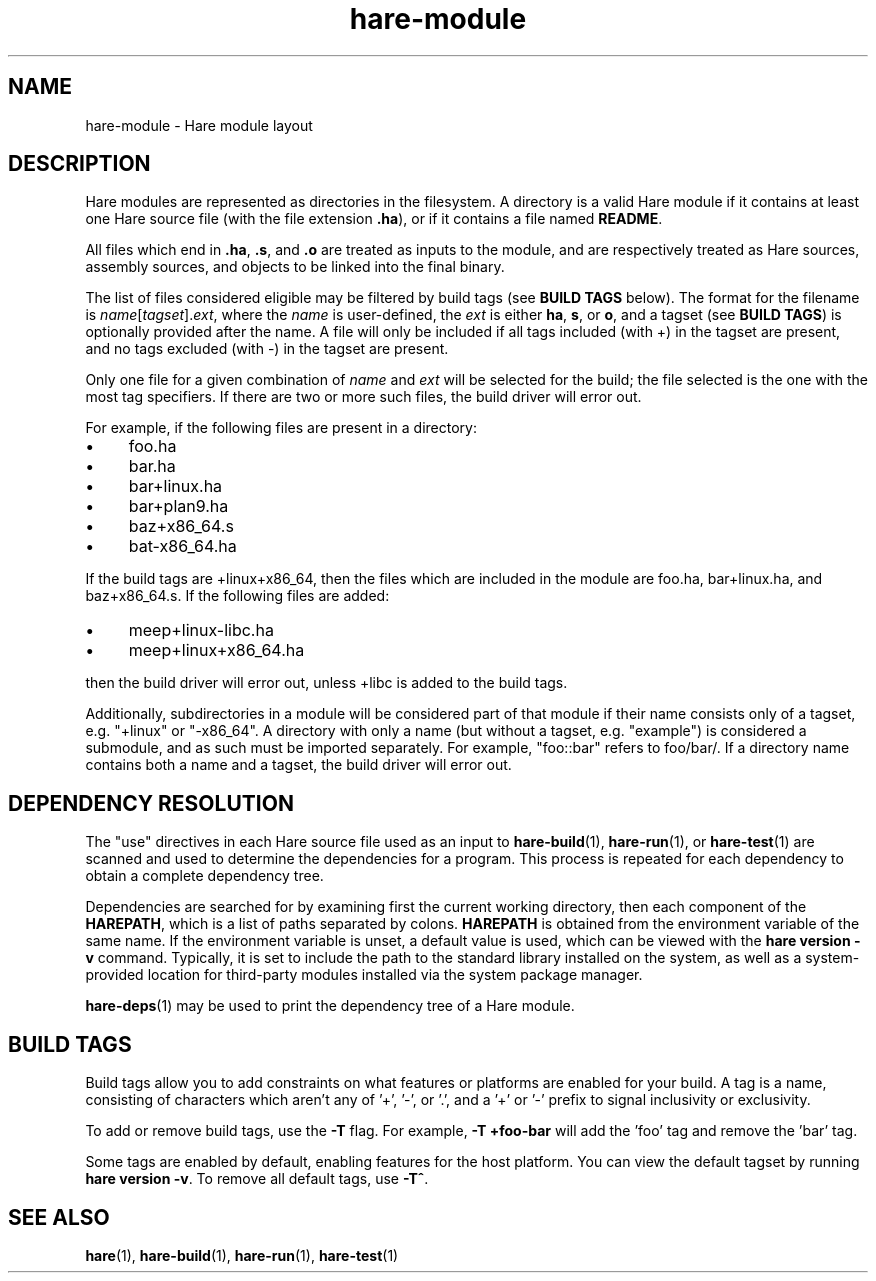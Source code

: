 .\" Generated by scdoc 1.11.3
.\" Complete documentation for this program is not available as a GNU info page
.ie \n(.g .ds Aq \(aq
.el       .ds Aq '
.nh
.ad l
.\" Begin generated content:
.TH "hare-module" "5" "2024-03-16"
.PP
.SH NAME
.PP
hare-module - Hare module layout
.PP
.SH DESCRIPTION
.PP
Hare modules are represented as directories in the filesystem.\& A directory is a
valid Hare module if it contains at least one Hare source file (with the file
extension \fB.\&ha\fR), or if it contains a file named \fBREADME\fR.\&
.PP
All files which end in \fB.\&ha\fR, \fB.\&s\fR, and \fB.\&o\fR are treated as inputs to the
module, and are respectively treated as Hare sources, assembly sources, and
objects to be linked into the final binary.\&
.PP
The list of files considered eligible may be filtered by build tags (see \fBBUILD
TAGS\fR below).\& The format for the filename is \fIname\fR[\fItagset\fR].\&\fIext\fR, where the
\fIname\fR is user-defined, the \fIext\fR is either \fBha\fR, \fBs\fR, or \fBo\fR, and a tagset (see
\fBBUILD TAGS\fR) is optionally provided after the name.\& A file will only be
included if all tags included (with +) in the tagset are present, and no tags
excluded (with -) in the tagset are present.\&
.PP
Only one file for a given combination of \fIname\fR and \fIext\fR will be selected for
the build; the file selected is the one with the most tag specifiers.\& If there
are two or more such files, the build driver will error out.\&
.PP
For example, if the following files are present in a directory:
.PP
.PD 0
.IP \(bu 4
foo.\&ha
.IP \(bu 4
bar.\&ha
.IP \(bu 4
bar+linux.\&ha
.IP \(bu 4
bar+plan9.\&ha
.IP \(bu 4
baz+x86_64.\&s
.IP \(bu 4
bat-x86_64.\&ha
.PD
.PP
If the build tags are +linux+x86_64, then the files which are included in the
module are foo.\&ha, bar+linux.\&ha, and baz+x86_64.\&s.\& If the following files are
added:
.PP
.PD 0
.IP \(bu 4
meep+linux-libc.\&ha
.IP \(bu 4
meep+linux+x86_64.\&ha
.PD
.PP
then the build driver will error out, unless +libc is added to the build tags.\&
.PP
Additionally, subdirectories in a module will be considered part of that module
if their name consists only of a tagset, e.\&g.\& "+linux" or "-x86_64".\& A directory
with only a name (but without a tagset, e.\&g.\& "example") is considered a
submodule, and as such must be imported separately.\& For example, "foo::bar"
refers to foo/bar/.\& If a directory name contains both a name and a tagset, the
build driver will error out.\&
.PP
.SH DEPENDENCY RESOLUTION
.PP
The "use" directives in each Hare source file used as an input to
\fBhare-build\fR(1), \fBhare-run\fR(1), or \fBhare-test\fR(1) are scanned and used to
determine the dependencies for a program.\& This process is repeated for each
dependency to obtain a complete dependency tree.\&
.PP
Dependencies are searched for by examining first the current working directory,
then each component of the \fBHAREPATH\fR, which is a list of paths separated by
colons.\& \fBHAREPATH\fR is obtained from the environment variable of the same name.\&
If the environment variable is unset, a default value is used, which can be
viewed with the \fBhare version -v\fR command.\& Typically, it is set to include the
path to the standard library installed on the system, as well as a
system-provided location for third-party modules installed via the system
package manager.\&
.PP
\fBhare-deps\fR(1) may be used to print the dependency tree of a Hare module.\&
.PP
.SH BUILD TAGS
.PP
Build tags allow you to add constraints on what features or platforms are
enabled for your build.\& A tag is a name, consisting of characters which aren'\&t
any of '\&+'\&, '\&-'\&, or '\&.\&'\&, and a '\&+'\& or '\&-'\& prefix to signal inclusivity or
exclusivity.\&
.PP
To add or remove build tags, use the \fB-T\fR flag.\& For example, \fB-T +foo-bar\fR will
add the '\&foo'\& tag and remove the '\&bar'\& tag.\&
.PP
Some tags are enabled by default, enabling features for the host platform.\& You
can view the default tagset by running \fBhare version -v\fR.\& To remove all default
tags, use \fB-T^\fR.\&
.PP
.SH SEE ALSO
.PP
\fBhare\fR(1), \fBhare-build\fR(1), \fBhare-run\fR(1), \fBhare-test\fR(1)

